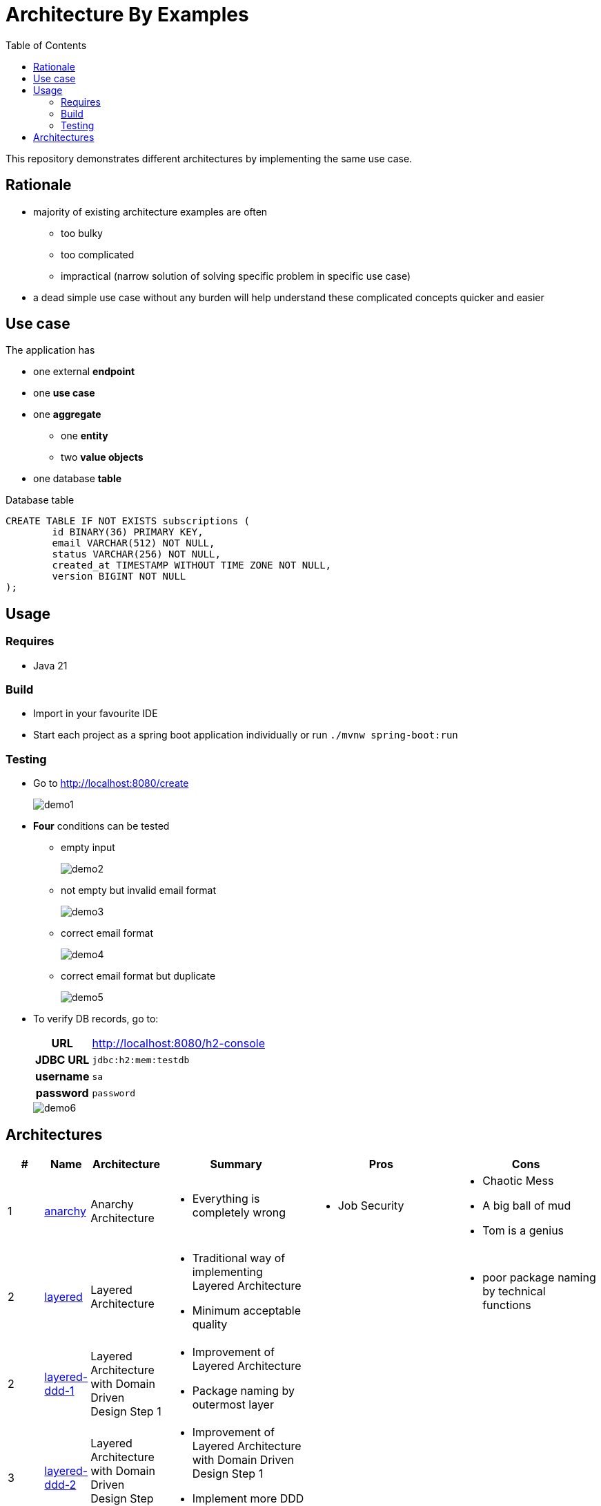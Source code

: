 = Architecture By Examples
:toc: auto
:toclevels: 5
:imagesdir: docs/images
:imagesoutdir: docs/images

ifdef::env-github[]
:imagesdir: docs/images/
:tip-caption: :bulb:
:note-caption: :information_source:
:important-caption: :heavy_exclamation_mark:
:caution-caption: :fire:
:warning-caption: :warning:
endif::[]

This repository demonstrates different architectures by implementing the same use case.

== Rationale

* majority of existing architecture examples are often
** too bulky
** too complicated
** impractical (narrow solution of solving specific problem in specific use case)
* a dead simple use case without any burden will help understand these complicated concepts quicker and easier

== Use case

The application has

* one external *endpoint*
* one *use case*
* one *aggregate*
** one *entity*
** two *value objects*
* one database *table*

.A single subscription use case
ifdef::env-github[]
image::use-case.png[]
endif::env-github[]
ifdef::env-idea,env-vscode[]
plantuml::docs/diagrams/use-case.puml[target=use-case,format=png]
endif::env-idea,env-vscode[]

.Database table
[source,sql]
----
CREATE TABLE IF NOT EXISTS subscriptions (
	id BINARY(36) PRIMARY KEY,
	email VARCHAR(512) NOT NULL,
	status VARCHAR(256) NOT NULL,
	created_at TIMESTAMP WITHOUT TIME ZONE NOT NULL,
	version BIGINT NOT NULL
);
----

== Usage

=== Requires

* Java 21

=== Build

* Import in your favourite IDE
* Start each project as a spring boot application individually or run `./mvnw spring-boot:run`

=== Testing

* Go to http://localhost:8080/create
+
image::demo1.png[] 
* *Four* conditions can be tested
** empty input
+
image::demo2.png[] 
** not empty but invalid email format
+
image::demo3.png[] 
** correct email format
+
image::demo4.png[] 
** correct email format but duplicate
+
image::demo5.png[] 

* To verify DB records, go to:
+
[cols="h,4"]
|===
|URL|http://localhost:8080/h2-console
|JDBC URL| `jdbc:h2:mem:testdb`
|username|`sa`
|password|`password`
|===
+
image::demo6.png[] 

== Architectures

[cols="1,1,2,4,4,4",options=header]
|===
|#|Name|Architecture|Summary|Pros|Cons
|1
|link:anarchy/[anarchy]
|Anarchy Architecture
a|
* Everything is completely wrong
a|
* Job Security
a|
* Chaotic Mess
* A big ball of mud
* Tom is a genius

|2
|link:layered/[layered]
|Layered Architecture
a|
* Traditional way of implementing Layered Architecture
* Minimum acceptable quality
|
a|
* poor package naming by technical functions

|2
|link:layered-ddd-1/[layered-ddd-1]
|Layered Architecture with Domain Driven Design Step 1 
a|
* Improvement of Layered Architecture
* Package naming by outermost layer
|
|

|3
|link:layered-ddd-2/[layered-ddd-2]
|Layered Architecture with Domain Driven Design Step 2
a|
* Improvement of Layered Architecture with Domain Driven Design Step 1
* Implement more DDD concepts
|
|

|5
|link:layered-hex/[layered-hex]
|Hexagonal Architecture (Ports and Adapters)
a|

|
|

|7
|link:fn/[fn]
|Functional Domain Driven Design
a|
* Implement DDD using Clojure
|
|

|===
